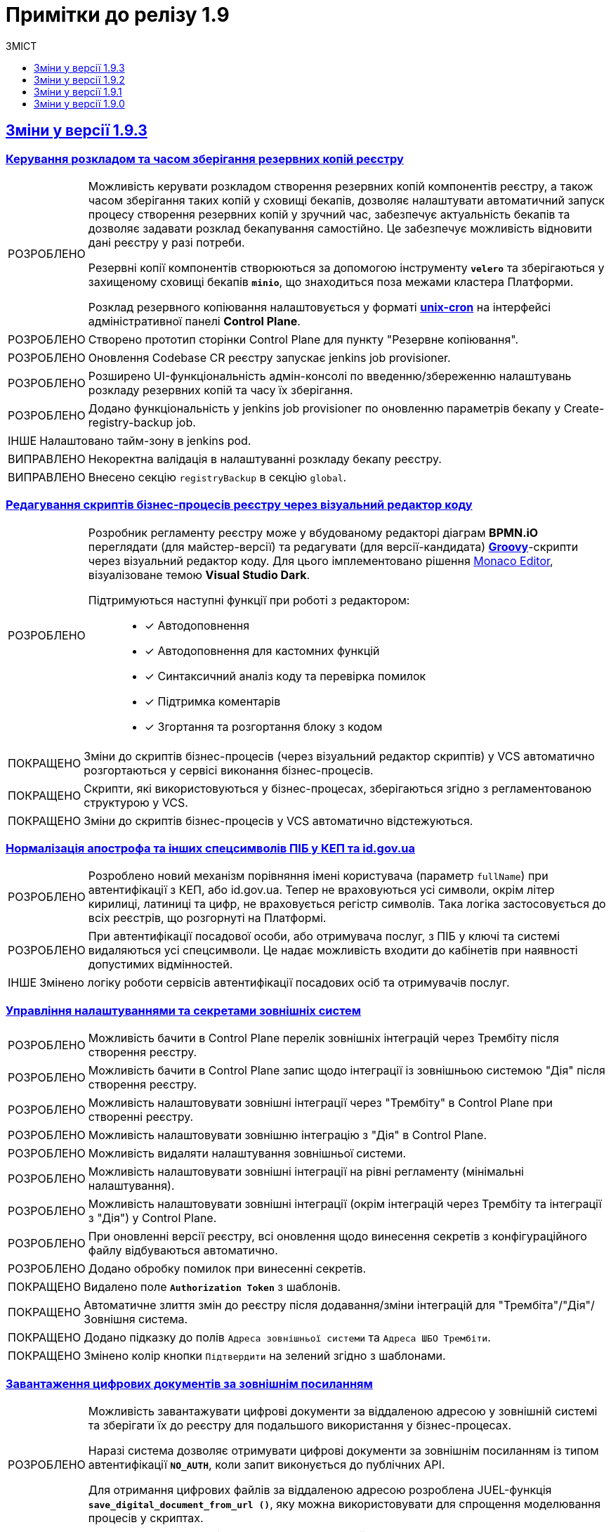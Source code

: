 :toc:
:toclevels:
:toc-title: ЗМІСТ
:sectnums:
:sectnumlevels:
:sectanchors:
:experimental:
:important-caption: ВИПРАВЛЕНО
:note-caption: ПОКРАЩЕНО
:tip-caption: РОЗРОБЛЕНО
:warning-caption: ДИЗАЙН
:caution-caption: ІНШЕ
:example-caption: Приклад
:last-update-label: 24.01.2023
:sectlinks:

= Примітки до релізу 1.9

== Зміни у версії 1.9.3

=== Керування розкладом та часом зберігання резервних копій реєстру
//https://jiraeu.epam.com/browse/MDTUDDM-23661

[TIP]
====
//https://jiraeu.epam.com/browse/MDTUDDM-22058

Можливість керувати розкладом створення резервних копій компонентів реєстру, а також часом зберігання таких копій у сховищі бекапів, дозволяє налаштувати автоматичний запуск процесу створення резервних копій у зручний час, забезпечує актуальність бекапів та дозволяє задавати розклад бекапування самостійно. Це забезпечує можливість відновити дані реєстру у разі потреби.

Резервні копії компонентів створюються за допомогою інструменту *`velero`* та зберігаються у захищеному сховищі бекапів *`minio`*, що знаходиться поза межами кластера Платформи.

Розклад резервного копіювання налаштовується у форматі https://uk.wikipedia.org/wiki/Cron[*unix-cron*] на інтерфейсі адміністративної панелі *Control Plane*.
====

[TIP]
====
//https://jiraeu.epam.com/browse/MDTUDDM-22262
Створено прототип сторінки Control Plane для пункту "Резервне копіювання".
====

[TIP]
====
//https://jiraeu.epam.com/browse/MDTUDDM-22898
Оновлення Codebase CR реєстру запускає jenkins job provisioner.
====

[TIP]
====
//https://jiraeu.epam.com/browse/MDTUDDM-22899
Розширено UI-функціональність адмін-консолі по введенню/збереженню налаштувань розкладу резервних копій та часу їх зберігання.
====

[TIP]
====
//https://jiraeu.epam.com/browse/MDTUDDM-22902
Додано функціональність у jenkins job provisioner по оновленню параметрів бекапу у Create-registry-backup job.
====

[CAUTION]
====
//https://jiraeu.epam.com/browse/MDTUDDM-22900
Налаштовано тайм-зону в jenkins pod.
====

[IMPORTANT]
//https://jiraeu.epam.com/browse/MDTUDDM-23989
Некоректна валідація в налаштуванні розкладу бекапу реєстру.

[IMPORTANT]
//https://jiraeu.epam.com/browse/MDTUDDM-24044
Внесено секцію `registryBackup` в секцію `global`.

=== Редагування скриптів бізнес-процесів реєстру через візуальний редактор коду
//https://jiraeu.epam.com/browse/MDTUDDM-13328

[TIP]
====
Розробник регламенту реєстру може у вбудованому редакторі діаграм *BPMN.iO* переглядати (для майстер-версії) та редагувати (для версії-кандидата) https://uk.wikipedia.org/wiki/Groovy[*Groovy*]-скрипти через візуальний редактор коду. Для цього імплементовано рішення https://microsoft.github.io/monaco-editor/[Monaco Editor], візуалізоване темою *Visual Studio Dark*.

Підтримуються наступні функції при роботі з редактором: ::

* [*] Автодоповнення
* [*] Автодоповнення для кастомних функцій
* [*] Синтаксичний аналіз коду та перевірка помилок
* [*] Підтримка коментарів
* [*] Згортання та розгортання блоку з кодом
====

[NOTE]
====
//https://jiraeu.epam.com/browse/MDTUDDM-3032
Зміни до скриптів бізнес-процесів (через візуальний редактор скриптів) у VCS автоматично розгортаються у сервісі виконання бізнес-процесів.
====


[NOTE]
====
//https://jiraeu.epam.com/browse/MDTUDDM-3030
Скрипти, які використовуються у бізнес-процесах, зберігаються згідно з регламентованою структурою у VCS.
====

[NOTE]
====
//https://jiraeu.epam.com/browse/MDTUDDM-3031
Зміни до скриптів бізнес-процесів у VCS автоматично відстежуються.
====

=== Нормалізація апострофа та інших спецсимволів ПІБ у КЕП та id.gov.ua
//https://jiraeu.epam.com/browse/MDTUDDM-20479

[TIP]
====
Розроблено новий механізм порівняння імені користувача (параметр `fullName`) при автентифікації з КЕП, або id.gov.ua. Тепер не враховуються усі символи, окрім літер кирилиці, латиниці та цифр, не враховується регістр символів. Така логіка застосовується до всіх реєстрів, що розгорнуті на Платформі.
====

[TIP]
====
//https://jiraeu.epam.com/browse/MDTUDDM-22074
При автентифікації посадової особи, або отримувача послуг, з ПІБ у ключі та системі видаляються усі спецсимволи. Це надає можливість входити до кабінетів при наявності допустимих відмінностей.
====

[CAUTION]
====
Змінено логіку роботи сервісів автентифікації посадових осіб та отримувачів послуг.
====

=== Управління налаштуваннями та секретами зовнішніх систем
//https://jiraeu.epam.com/browse/MDTUDDM-20495

[TIP]
//https://jiraeu.epam.com/browse/MDTUDDM-19044
Можливість бачити в Control Plane перелік зовнішніх інтеграцій через Трембіту після створення реєстру.

[TIP]
//https://jiraeu.epam.com/browse/MDTUDDM-19045
Можливість бачити в Control Plane запис щодо інтеграції із зовнішньою системою "Дія" після створення реєстру.

[TIP]
//https://jiraeu.epam.com/browse/MDTUDDM-19046
Можливість налаштовувати зовнішні інтеграції через "Трембіту" в Control Plane при створенні реєстру.

[TIP]
//https://jiraeu.epam.com/browse/MDTUDDM-19048
Можливість налаштовувати зовнішню інтеграцію з "Дія" в Control Plane.

[TIP]
//https://jiraeu.epam.com/browse/MDTUDDM-19049
Можливість видаляти налаштування зовнішньої системи.

[TIP]
//https://jiraeu.epam.com/browse/MDTUDDM-19050
Можливість налаштовувати зовнішні інтеграції на рівні регламенту (мінімальні налаштування).

[TIP]
//https://jiraeu.epam.com/browse/MDTUDDM-19053
Можливість налаштовувати зовнішні інтеграції (окрім інтеграцій через Трембіту та інтеграції з "Дія") у Control Plane.

[TIP]
//https://jiraeu.epam.com/browse/MDTUDDM-20996
При оновленні версії реєстру, всі оновлення щодо винесення секретів з конфігураційного файлу відбуваються автоматично.

[TIP]
//https://jiraeu.epam.com/browse/MDTUDDM-21106
Додано обробку помилок при винесенні секретів.


[NOTE]
//https://jiraeu.epam.com/browse/MDTUDDM-20035
Видалено поле `*Authorization Token*` з шаблонів.

[NOTE]
//https://jiraeu.epam.com/browse/MDTUDDM-23207
Автоматичне злиття змін до реєстру після додавання/зміни інтеграцій для "Трембіта"/"Дія"/Зовнішня система.

[NOTE]
//https://jiraeu.epam.com/browse/MDTUDDM-23209
Додано підказку до полів `Адреса зовнішньої системи` та `Адреса ШБО Трембіти`.

[NOTE]
//https://jiraeu.epam.com/browse/MDTUDDM-23397
Змінено колір кнопки `Підтвердити` на зелений згідно з шаблонами.

=== Завантаження цифрових документів за зовнішнім посиланням
//https://jiraeu.epam.com/browse/MDTUDDM-21544

[TIP]
====
Можливість завантажувати цифрові документи за віддаленою адресою у зовнішній системі та зберігати їх до реєстру для подальшого використання у бізнес-процесах.

Наразі система дозволяє отримувати цифрові документи за зовнішнім посиланням із типом автентифікації `*NO_AUTH*`, коли запит виконується до публічних API.

Для отримання цифрових файлів за віддаленою адресою розроблена JUEL-функція `*save_digital_document_from_url ()*`, яку можна використовувати для спрощення моделювання процесів у скриптах.
====

TIP: Створення REST-ендпоінту для завантаження файлу.

[TIP]
Створено новий репозиторій `ddm-digital-document-client`.

[TIP]
====
Створення JUEL-функції для завантаження з використанням бібліотеки клієнта dds.
====

[NOTE]
Винесено REST-клієнт `digital-document-service` в окрему бібліотеку.

[CAUTION]
Дизайн та розробка БП для демонстрації функціональності.

=== Перегляд переліку таблиць моделі даних реєстру у режимі читання для версії-кандидата
//https://jiraeu.epam.com/browse/MDTUDDM-20609

[TIP]
//https://jiraeu.epam.com/browse/MDTUDDM-19038
Перегляд списку таблиць для версії-кандидата у режимі читання.

[TIP]
//https://jiraeu.epam.com/browse/MDTUDDM-22606
Періодичне видалення застарілих схем БД по всіх версіях-кандидатах.

[TIP]
//https://jiraeu.epam.com/browse/MDTUDDM-22997
Можливість бачити стан розгортання тимчасової БД для Кандидат-версії.

[TIP]
//https://jiraeu.epam.com/browse/MDTUDDM-23068
Видалення всіх тимчасових БД для версій-кандидатів cleanup-процесом.

[TIP]
//https://jiraeu.epam.com/browse/MDTUDDM-23089
Механізм генерації "data model snapshot" видаляється для Майстер-версії.ю

[NOTE]
//https://jiraeu.epam.com/browse/MDTUDDM-22996
Видалення з переліку таблиць для Майстер-версії ознаки історичності.

=== Автентифікація через id.gov.ua в кабінеті посадової особи
//https://jiraeu.epam.com/browse/MDTUDDM-22266

[TIP]
//https://jiraeu.epam.com/browse/MDTUDDM-18659
Можливість виконувати вхід в кабінет через `id.gov.ua` у Кабінеті посадової особи.

[TIP]
//https://jiraeu.epam.com/browse/MDTUDDM-22782
Можливість налаштовувати тип автентифікації через `id.gov.ua` для Кабінету посадової особи.

[TIP]
//https://jiraeu.epam.com/browse/MDTUDDM-22803
Можливість налаштовувати тип автентифікації через IIT-віджет для Кабінету посадової особи.

[IMPORTANT]
//https://jiraeu.epam.com/browse/MDTUDDM-23524
Посилання для автентифікації з `id.gov.ua` заповнене за замовчуванням.

[IMPORTANT]
//https://jiraeu.epam.com/browse/MDTUDDM-23526
Валідаційна помилка поля "Посилання" знаходиться під підказкою для заповнення даного поля.

[IMPORTANT]
//https://jiraeu.epam.com/browse/MDTUDDM-23527
Поле з клієнтським секретом не приховується при введенні.

[IMPORTANT]
//https://jiraeu.epam.com/browse/MDTUDDM-23528
Поле "ідентифікатор клієнта" приховано у Control Plane Console.

[IMPORTANT]
//https://jiraeu.epam.com/browse/MDTUDDM-23529
Поле "Посилання" не оновлюється на значення за замовченням при зміні типу автентифікації на "Віджет".

[IMPORTANT]
//https://jiraeu.epam.com/browse/MDTUDDM-23530
Поле "Посилання" не масштабується при введенні довгого посилання.

[IMPORTANT]
//https://jiraeu.epam.com/browse/MDTUDDM-23531
Відсутня валідація для поля "Висота" віджета при налаштуванні Віджета.

[IMPORTANT]
//https://jiraeu.epam.com/browse/MDTUDDM-23555
Присутня зайва валідація поля "Посилання" при конфігурації `id.gov.ua`.

[IMPORTANT]
//https://jiraeu.epam.com/browse/MDTUDDM-23567
Не підтягуються значення збережені в конфігурації для розміру віджета та посилання.

[IMPORTANT]
//https://jiraeu.epam.com/browse/MDTUDDM-23568
При спрацюванні валідації на одній формі, вона присутня і на другій.

=== Спрощення моделювання поля Url в оновленому компоненті File
//https://jiraeu.epam.com/browse/MDTUDDM-22302

[NOTE]
====
Поле `Storage` у компоненті `File` передзаповнюється значення `Digital-document-service` та є прихованим.

Раніше при моделюванні компоненти *File* існувала можливість обрати в полі `Storage` одну з опцій: `Digital-document-service`, або `Custom Url`.

Опцію "Custom Url" прибрано.
====

=== Централізоване розповсюдження типових розширень БП як частини платформи

[TIP]
====
Було впроваджено централізовану систему розповсюдження типових розширень бізнес-процесів як частини платформи, що дозволяє їх використання у моделюванні бізнес-процесів з метою забезпечення сумісності між різними версіями.

У попередніх версіях `admin-portal` зчитував розширення `business-process-modeler-extensions` з hardcoded-конфігурації.

Механізм зчитування зміненено. Наразі зчитування відбувається із файлу `business-process-modeler-element-templates.js`.
====

=== Моделювання спливних вікон для підтвердження дії у компоненті Button
//https://jiraeu.epam.com/browse/MDTUDDM-21378

[TIP]
====
Розроблено функціональність моделювання спливних вікон для підтвердження, або скасування дій на UI-формах.

Адміністратор може налаштовувати спливні вікна у розділі моделювання UI-форм Кабінету адміністратора регламентів за допомогою компонента `*Button*` («Кнопка») та параметра `*Pop-up should display*`. Налаштування працюватимуть для форм введення даних у Кабінетах посадових осіб та отримувачів послуг.
====

[IMPORTANT]
//https://jiraeu.epam.com/browse/MDTUDDM-23389
[FE] Під час натискання кнопки, в якій налаштовано Pop-up, на бізнес-процесі видаляються попередньо заповнені дані у полях.

=== [ST1] Регресійні дефекти 1.9.3
//https://jiraeu.epam.com/browse/MDTUDDM-22263

[IMPORTANT]
[FE] Видалити функцію "Allow only available values" зі стилізованого компонента Radio та Select.

[IMPORTANT]
[FE] Назва "Кабінет отримувача послуг" на citizen-portal біля лого порталу має бути написана однією лінією.

[IMPORTANT]
[FE] Змінити валідацію полів Повна, Скорочена назва та підказки до полів у Глобальних налаштуваннях.

[IMPORTANT]
[FE] Генерація критичної помилки на citizen-portal під час БП "Онбордингу" не дає користувачу взаємодіяти з порталом та не оновлюється сторінка БП "Онбордингу".

[IMPORTANT]
[FE] Видалити з Button-компоненту функції та вкладки.

[IMPORTANT]
[FE] Видалити з розділу компонента Display: Checkbox, функцію Shortcut та Label Width, Label Margin.

[IMPORTANT]
[FE] Завелика дистанція від Label до File-компонента.

[IMPORTANT]
[FE] Видалити функцію "Hide label" з усіх стилізованих компонентів, окрім Content в admin-portal.

[IMPORTANT]
[FE] Видалити Storage type функціональність зі стилізованого Radio компоненту.

[IMPORTANT]
Дублюються кнопки 'Відмінити' та 'Назад'.

[IMPORTANT]
[FE] Некоректна робота File Component після поміщення у Field Set.

[IMPORTANT]
[DEFECT] Змінні процесу, які використовуються для попереднього заповнення даними UI-форм опрацьовуються як non-transient та як результат зберігаються в операційне сховище.

[IMPORTANT]
[DEFECT] Не видаляються документи стартових форм БП у разі, якщо не вдалося пройти валідацію даних або виникла помилка при спробі стартувати процес у Camunda (процес у такому разі не запускається).

[IMPORTANT]
Не зникає валідаційна помилка при редагуванні даних про об'єкт після спроби підпису.

[IMPORTANT]
Задовге вікно пошуку за геоданими у компоненті Map.

[IMPORTANT]
[BE] TraceId не генерується у `digital-document-service`.

[IMPORTANT]
Відсутня вкладка Validation на компоненті Мапи.

[IMPORTANT]
[FE] Прибирання опції Custom Url в компоненті File.

[IMPORTANT]
[BE] Не обробляється помилка від сторонньої системи при створенні витягу.

[IMPORTANT]
[FE] Не вірно відпрацьовує валідація Бізнес-назви, при вставці готово БП у ТАБ Код.

[IMPORTANT]
Після очищення (cleanup) реєстру, на кластері envone не видаляються дані з таблиці `ddm_rls_metadata`.

[IMPORTANT]
Дані, які передзаповнюються на карті (*Map*), не розпізнаються компонентом *Button*.

[IMPORTANT]
Відображаються максимум 30 об'єктів кожного типу на мапі з геосервера.

[IMPORTANT]
[FE] Прибрати з customClass назву mdtuddm на вкладці Код при створенні нової форми, а саме з компонентів, які мають вкладеність.

[IMPORTANT]
[FE] Admin Portal: Помилка при збереженні скороченої назви реєстру, якщо вона містить пробіли на початку.

[IMPORTANT]
Спроба переносу даних з ceph-bucket до redis проходить з помилками.

[IMPORTANT]
[PROD SUPPORT L3][INSTRUCTION] Не можливо застосувати тег для `bulkload` для наявної таблиці БД.

[IMPORTANT]
Додати можливість міграції для реєстрів, у яких відсутні налаштування взаємодії із "Трембіта".

[IMPORTANT]
[FE] У стилізованому компоненті EditGrid при вимкненому полі `Додати`, плюс відображається чорним кольором.

[IMPORTANT]
[PROD SUPPORT L3][FE] Через велику кількість об'єктів на компоненті Map у наявному процесі реєстру РПЗМ "9.10 Перегляд мапи", повільно працює рендеринг.

[IMPORTANT]
[FE] Не можливо налаштовувати зум на мапі.

=== [ST3->ST2] Регресійні дефекти 1.9.3

[IMPORTANT]
[FE] Функція "Data Path" не працює у компоненті "Select" в розділі "Data Source Type"=URL в admin-portal.

[IMPORTANT]
[FE] Prefix та Suffix відображаються у чорному кольорі у темній темі.

[IMPORTANT]
При додаванні порожніх рядків до _camunda-global-system-vars.yml_, реєстр перестає працювати.

[IMPORTANT]
Не видаляється файл після завантаження на форму зі сховища.

[IMPORTANT]
[FE] У майстер-версії форм/БП/таблиць обов'язкове поле відображається сірою зірочкою замість червоної.

[IMPORTANT]
[FE] При копіюванні БП, не відпрацьовує конструктор з pool.

[IMPORTANT]
[BE] Не видаляються репозиторії видалених запитів на внесення змін (MR) з адмін-порталу.

[IMPORTANT]
[FE] Кнопка "Зберегти зміни" для форми на майстер-версії в admin-portal.

[IMPORTANT]
[FE] Компонент table, що містить button, не відображається на задачі для підпису даних після оновлення форми.

[IMPORTANT]
[BE] "Repository master not found" помилка після виконання cleanup регламенту.

[IMPORTANT]
[FE] Опис некритичної помилки дублюється при наведенні на помилку.

[IMPORTANT]
[FE] Label editGrid-у відображається при виконанні умови НЕ показувати editgrid-компонент.

[IMPORTANT]
[BE] Періодична 500 помилка на registry-regulation-management поді.

[IMPORTANT]
[PROD SUPPORT L3] Оновити s3 storage cleanup cli з додаванням очищення даних завершених бізнес процесів у Redis.

[IMPORTANT]
[FE] Некоректний розмір валідаційної іконки на формах в усіх компонентах в admin-tools при активній функції "Required".

=== [PST][1.9.3] Регресійні дефекти

[IMPORTANT]
Позначка статусу у конфігурації реєстру в control-plane-console є зеленою при не розгорнутому реєстрі.

[IMPORTANT]
Невірна валідація JWT токену в keycloak-operator.

[IMPORTANT]
Після підтвердження оновлення платформи через Control plane консоль створюється 2 дублікати запита.

[IMPORTANT]
Виправити обробку назви гілки у скрипті додавання шаблонів.

[IMPORTANT]
[DEVOPS] Не обрізати `www.` у назві URL при створенні Service Entry для зовнішніх систем.

[IMPORTANT]
Cleanup не видаляє kafka-топіки у реєстрі.

[IMPORTANT]
Grafana-дашборд для моніторингу Redis кластера "дивиться" на проєкти CICD2.

[IMPORTANT]
[PROD SUPPORT L3] Після рестарту кластера перестають працювати поди реєстру.

[IMPORTANT]
Помилка оновлення/створення реєстру не вдалося отримати `repository-codebase-history-excerptor-temp`.

[IMPORTANT]
Не з'являються ресурси для `digital-document-service`.

[IMPORTANT]
[PROD SUPPORT L3] Cleanup для nexus.

[IMPORTANT]
[DevOps] При оновленні зі старого чарту Redis на новий, кількість под-реплік змінюється з 3 до 2, що призводить до проблем зі створенням бекапів.

[IMPORTANT]
В Адмін-консолі при спробі створення нового реєстру не проростають шаблони та гілки реєстрів.

[IMPORTANT]
[PROD SUPPORT L3] Процес Cleanup по видаленню реєстру "зависає" після 20 хв роботи, якщо багато версій (~ >20) дата-моделі було створено.

[IMPORTANT]
[PROD SUPPORT L3] З'єднання із БД відсутнє у pgAdmin через проблеми в оновленій версії pgAdmin.

[IMPORTANT]
[PROD SUPPORT L3][INSTRUCTION] Keycloak-operator не дає піднятись поді keycloak на ENVONE-кластері.

[IMPORTANT]
Прибрати подвійне `"ЇЇ"` та `"??"` у спливному вікні видалення зовнішньої інтеграції.

=== Інші впровадження та покращення

[TIP]
====
//https://jiraeu.epam.com/browse/MDTUDDM-18638
Створено компонент "обгортка" для інтерактивних іконок.

Для інтерактивних іконок створено компонент "обгортка", для якого додано стилі для напівпрозорості (opacity) 0.7, та при наведенні 1.
====

[TIP]
//https://jiraeu.epam.com/browse/MDTUDDM-21218
Можливість повертати дефолтні значення для роутів кабінетів реєстрів адміністраторами платформи та реєстру.

[TIP]
//https://jiraeu.epam.com/browse/MDTUDDM-17503
Можливість оновлювати платформні ключі та сертифікати з адмін-консолі адміністратором платформи.

[NOTE]
//https://jiraeu.epam.com/browse/MDTUDDM-21029
[AUTO] Стабілізовано `updateFormChangedMadeInCandidateVersion`.

[NOTE]
//https://jiraeu.epam.com/browse/MDTUDDM-21030
[AUTO] Стабілізовано `UploadUsersTest`

[NOTE]
//https://jiraeu.epam.com/browse/MDTUDDM-22151
[POC] Додано взаємодію з `registry-regulations-management` service з використанням Optimistic locking на рівні RestAPI.

[NOTE]
//https://jiraeu.epam.com/browse/MDTUDDM-22381
[AUTO] Стабілізовано `checkValidationOfExistingBP()`.

[NOTE]
//https://jiraeu.epam.com/browse/MDTUDDM-22882
[BE] Змінено рівень логування виключень у scheduled jobs.

[NOTE]
//https://jiraeu.epam.com/browse/MDTUDDM-22918
[BE] Створено механізм failsafe клону майстер версії на старті `registry-regulation-management`.

[NOTE]
//https://jiraeu.epam.com/browse/MDTUDDM-23137
"Затьмарення" заголовка cookie у http-запиті при логіні до сервісу `ddm-language-server`.

[NOTE]
//https://jiraeu.epam.com/browse/MDTUDDM-23138
[BE] Скорочено роут на registry-regulation-management.

[NOTE]
//https://jiraeu.epam.com/browse/MDTUDDM-23229
[AUTO][LAYOUT] MasterBusinessProcessesTest, MasterFormsTest, MasterReportsTest.

[NOTE]
//https://jiraeu.epam.com/browse/MDTUDDM-18562
Конфігурація Kong для розділення внутрішньої та зовнішньої адреси Keycloak.

[NOTE]
//https://jiraeu.epam.com/browse/MDTUDDM-22646
Автоматизовано налаштування підтримки https в minio на цільових оточеннях.

[CAUTION]
//https://jiraeu.epam.com/browse/MDTUDDM-22794
Покращено ефективність роботи адмін-консолі.

[CAUTION]
//https://jiraeu.epam.com/browse/MDTUDDM-22479
Міграція TOT з оточення live на reestr1.

[CAUTION]
//https://jiraeu.epam.com/browse/MDTUDDM-23106
[DevOps] Прибрано csrf-захист з усіх компонентів на кластері CICD2.

[CAUTION]
//https://jiraeu.epam.com/browse/MDTUDDM-23494
[FE] Прибрано `formManagementProvider`, що не використовується з інтерфейсу Control plane.

[CAUTION]
//https://jiraeu.epam.com/browse/MDTUDDM-23495
[DevOps] Прибрано `formManagementProvider` з із конфігурації deploy-templates, компонент якого вже відсутній у namespace реєстру.

[IMPORTANT]
//https://jiraeu.epam.com/browse/MDTUDDM-22455
[FE] Відсутня іконка позначки статусу у конфігурації реєстру в control-plane-console для розгорнутого реєстру.

== Зміни у версії 1.9.2

=== Використання JOIN з можливістю вказання додаткової умови OR
//https://jiraeu.epam.com/browse/MDTUDDM-20617

[TIP]
Розширено можливості використання операції `*JOIN*` для поєднання таблиць-представлень (Search Conditions) у БД додатковою умовою `*OR*`, окрім вже наявної `AND`. Тепер адміністратор регламенту зможе використовувати нову функціональність при роботі з моделлю даних реєстру.

=== Завантаження файлів формату p7s та asic на формі задачі
//https://jiraeu.epam.com/browse/MDTUDDM-21820

[TIP]
Можливість в рамках виконання бізнес-процесу завантажувати та дозавантажувати файл у форматах `p7s` та `asics` для збереження його до бази даних реєстру. Функціональність доступна для Кабінетів посадової особи та отримувача послуг.

=== Керування розкладом створення резервних копій центральних компонент та часом їх зберігання
//https://jiraeu.epam.com/browse/MDTUDDM-21045

[TIP]
====
Імплементовано можливість керувати розкладом створення резервних копій наступних центральних компонентів, а також часом зберігання таких резервних копій у сховищі бекапів:

* Бекапування центрального *Nexus* (сховище артефактів);
* Бекапування центрального *Control Plane* (панель керування Платформою та реєстрами);
* Бекапування центрального *user-management* (Керування користувачами);
* Бекапування центрального *monitoring* (моніторинг).

Значення зберігаються до конфігурації *_values.yaml_* у репозиторії  *_cluster-mgmt_*.

Відповідні параметри застосовуються завдяки Jenkins-пайплайну `Cluster-mgmt`.
====

=== Оновлення Kong до версії 3.0
//https://jiraeu.epam.com/browse/MDTUDDM-21381

[NOTE]
//https://jiraeu.epam.com/browse/MDTUDDM-21384
Оновлено Kong API-шлюз до нової версії 3.0.

[IMPORTANT]
//https://jiraeu.epam.com/browse/MDTUDDM-13029
Не працюють посилання до вебпорталів.

=== Управління бізнес-процесами реєстру 1.9.2
//https://jiraeu.epam.com/browse/MDTUDDM-21815

[TIP]
====
//https://jiraeu.epam.com/browse/MDTUDDM-20368
Імплементовано валідацію бізнес-процесів за XSD-схемою.

Створено XSD-схему для валідації бізнес-процесів.
XSD імпортує схему Camunda та додатково валідує бізнес-назву процесу на наявність.

Створено кастомний валідатор бізнес-процесу через `spring-boot-starter-validation`.
====

[IMPORTANT]
//https://jiraeu.epam.com/browse/MDTUDDM-21522
Не відображається попередження на вкладці [.underline]#Загальна#: `"XML представлення містить помилки"`.

[IMPORTANT]
//https://jiraeu.epam.com/browse/MDTUDDM-21484
Шрифт відображення xml-представлення не відповідає очікуваному на вкладці [.underline]#Код# під час створення бізнес-процесу.

[IMPORTANT]
//https://jiraeu.epam.com/browse/MDTUDDM-21523
XML-представлення бізнес-процесу відображається без форматування.

=== Інші впровадження 1.9.2

==== [ST1] Покращення 1.9.2
//https://jiraeu.epam.com/browse/MDTUDDM-21425

[IMPORTANT]
//https://jiraeu.epam.com/browse/MDTUDDM-17487
Некоректно працює Search Condition endpoint.

[IMPORTANT]
//https://jiraeu.epam.com/browse/MDTUDDM-18573
Не відображаються обрані координати на мапі, які були передані з іншої форми.

[NOTE]
//https://jiraeu.epam.com/browse/MDTUDDM-18556
Підвищено технічну якість компонента `Map`.

[NOTE]
//https://jiraeu.epam.com/browse/MDTUDDM-21080
Перероблено логування `form-submission-service` з використання DI.

[NOTE]
//https://jiraeu.epam.com/browse/MDTUDDM-21672
Виправлено selector для сервісів `citus-master` i `citus-master-rep` у Crunchy PGO.

[NOTE]
//https://jiraeu.epam.com/browse/MDTUDDM-21698
Винести загальні типи (`types`) у пакет `common`.

[IMPORTANT]
//https://jiraeu.epam.com/browse/MDTUDDM-21778
Не налаштоване за замовченням використання балансеру при горизонтальному масштабуванні баз даних.

[CAUTION]
//https://jiraeu.epam.com/browse/MDTUDDM-22079
Перевірено всі Java-репозиторії, де не використовуються latest-версії плагінів.

[IMPORTANT]
//https://jiraeu.epam.com/browse/MDTUDDM-22152
Перенесено компонент `Map` з експериментальних до оновлених компонентів.

[CAUTION]
//https://jiraeu.epam.com/browse/MDTUDDM-22520
Відновлено перевірку на `typescript`-помилки.

==== [ST2][Sprint7] Допрацювання 1.9.2
//https://jiraeu.epam.com/browse/MDTUDDM-21426

[CAUTION]
//https://jiraeu.epam.com/browse/MDTUDDM-8482
Рефакторинг роботи із системним підписом у делегаті генерації витягів.

[NOTE]
//https://jiraeu.epam.com/browse/MDTUDDM-13243
Розширено безпеку сервісу завантаження користувачів. Сервіс може використовувати лише користувач із правами `KeyCloak/Client Roles/realm-management -> manage-users`.

[IMPORTANT]
//https://jiraeu.epam.com/browse/MDTUDDM-15480
Позначки розташування майна з'являються лише при великому зменшенні масштабу карти.

[CAUTION]
//https://jiraeu.epam.com/browse/MDTUDDM-16577
Для `serv-gen-utility` додано суфікс до згенерованих моделей.

[NOTE]
//https://jiraeu.epam.com/browse/MDTUDDM-17491
Розділено моделі для `create` та `update` для можливості виключення `primaryKey` з `dto`.

[NOTE]
//https://jiraeu.epam.com/browse/MDTUDDM-20960
Проведено рефакторинг `ddm-notification-service` після імплементації усіх каналів зв'язку.

[TIP]
//https://jiraeu.epam.com/browse/MDTUDDM-21738
Створено Redis healthcheck для BE-компонентів.

[CAUTION]
//https://jiraeu.epam.com/browse/MDTUDDM-22009
Відкореговано помилки в Sonar для `service-generation-utility`.

[NOTE]
//https://jiraeu.epam.com/browse/MDTUDDM-22069
Перехід до використання токена системного користувача при видаленні файлів у bpms-сервісі.

[CAUTION]
//https://jiraeu.epam.com/browse/MDTUDDM-22363
Додано можливість підпису файлів витягу mock-підписом.

==== [ST3][Sprint7] Покращення 1.9.2
//https://jiraeu.epam.com/browse/MDTUDDM-21429

[TIP]
//https://jiraeu.epam.com/browse/MDTUDDM-16140
Додано валідацію полів `Назва версії` та `Опис зміни` при створенні нового запита на внесення змін до регламенту.

[NOTE]
//https://jiraeu.epam.com/browse/MDTUDDM-19762
Cleanup-пайплайн тепер видаляє файли з persistence volume поди `registry-regulation-management`.

[IMPORTANT]
//https://jiraeu.epam.com/browse/MDTUDDM-21921
Не обробляється помилка для рейт-лімітів в `admin-portal`.

==== [PST] Покращення 1.9.2
//https://jiraeu.epam.com/browse/MDTUDDM-21430

[NOTE]
//https://jiraeu.epam.com/browse/MDTUDDM-13757
Винесення реєстрового адміністративного `admin-portal`-ендпоінту під Kong Gateway.

[NOTE]
//https://jiraeu.epam.com/browse/MDTUDDM-19279
Дозволити завантажувати кастомний файл `terraform.tfvars` при розгортанні/оновленні Платформи через автоматизацію CICD2-кластера та ручному варіанті оновлення/встановлення.

[NOTE]
//https://jiraeu.epam.com/browse/MDTUDDM-21927
Налаштовано підтримку `https` у сервісі minio на цільових оточеннях.

[CAUTION]
//https://jiraeu.epam.com/browse/MDTUDDM-22807
Прибрати CORS для dev-оточень `admin-portal`.

==== E-Shelter 1.9.2: Пошук та усунення несправностей при підтримці продукту
//https://jiraeu.epam.com/browse/MDTUDDM-21836

[CAUTION]
//https://jiraeu.epam.com/browse/MDTUDDM-18849
[SUPPORT] Скориговано конфігурацію рівня деталізації для історичних подій бізнес-процесів на оточенні "e-shelter".

[CAUTION]
//https://jiraeu.epam.com/browse/MDTUDDM-18850
[SUPPORT] Скориговано конфігурацію процесу видалення історичних подій бізнес-процесів на оточенні "e-shelter" та застосовано для наявних процесів.

[CAUTION]
//https://jiraeu.epam.com/browse/MDTUDDM-18853
[SUPPORT] Підготовлено скрипти для термінового завершення застарілих бізнес-процесів, для яких не має ризику неконсистентності даних реєстру.

[CAUTION]
//https://jiraeu.epam.com/browse/MDTUDDM-18859
[SUPPORT] Проведено видалення історичних подій бізнес-процесів та "вакуумізацію" Citus на оточенні "e-shelter".

[CAUTION]
//https://jiraeu.epam.com/browse/MDTUDDM-19144
[SUPPORT] Тимчасова зміна часу життя токена доступу в Keycloak для проходження camunda-auth-cli застосування правил авторизації бізнес-процесу (MASTER-Build-registry-regulations) на оточенні "e-shelter".

[CAUTION]
//https://jiraeu.epam.com/browse/MDTUDDM-21214
У секції "РЕСУРСИ РЕЄСТРУ" необхідно підвантажено значення Istio sidecar та  Container замовчуванням для обраного компонента.

//https://jiraeu.epam.com/browse/MDTUDDM-21462
// 4 задачі нижче стосуються цього тікета

[TIP]
//https://jiraeu.epam.com/browse/MDTUDDM-18866
Підготовано скрипти/утиліту для видалення документів із Ceph-бакетів для завершених бізнес-процесів на оточенні "e-shelter".

[TIP]
//https://jiraeu.epam.com/browse/MDTUDDM-19766
Розширено інтерфейс утиліти `CephGUI` можливістю отримання кількості документів у бакеті та його розміру.

[IMPORTANT]
//https://jiraeu.epam.com/browse/MDTUDDM-20975
Таблиця `ACT_HI_ACTINST` у Camunda БД не вичищається при увімкненій `history-cleanup` конфігурації.

[NOTE]
//https://jiraeu.epam.com/browse/MDTUDDM-19198
Оптимізовано видалення та створення авторизаційних прав у `camunda-auth-cli`, використовуючи ендпоінти `batch create/delete`.


==== [PST][1.9.2] Регресійні дефекти
//https://jiraeu.epam.com/browse/MDTUDDM-21404

[IMPORTANT]
//https://jiraeu.epam.com/browse/MDTUDDM-23001
Не оновлюється `Group-Sync-Operator` автоматично до версії 0.0.23.

[IMPORTANT]
//https://jiraeu.epam.com/browse/MDTUDDM-22322
Під час відновлення реєстру (пайплайн `Restore-registry`) томи Kafka досягають свого ліміту.

[IMPORTANT]
//https://jiraeu.epam.com/browse/MDTUDDM-21924
При зміні `envVars` під час редагування ресурсів зберігаються обидва значення: старе (за замовчуванням) та нове.

[IMPORTANT]
//https://jiraeu.epam.com/browse/MDTUDDM-21913
Після відновлення *Control Plane* з резервної копії, адміністратори Платформи втрачають свої права.

[IMPORTANT]
//https://jiraeu.epam.com/browse/MDTUDDM-16591
Не проходить cleanup-пайплайн реєстрів.

[IMPORTANT]
//https://jiraeu.epam.com/browse/MDTUDDM-22198
При розгортанні оточення виникає помилка `BackoffLimitExceeded`.

[IMPORTANT]
//https://jiraeu.epam.com/browse/MDTUDDM-22197
При розгортанні оточення виникає помилка при виконанні pre-upgrade scripts зі `strimzi-kafka-operator`.

[IMPORTANT]
//https://jiraeu.epam.com/browse/MDTUDDM-18900
Після проходження Cleanup-пайплайну не з'являється папка Registry Regulation.

[IMPORTANT]
//https://jiraeu.epam.com/browse/MDTUDDM-12757
Не відпрацьовує cleanup-пайплайн, якщо `codebases.v2.edp.epam.com` "registry-regulations" було вже видалено.

[IMPORTANT]
//https://jiraeu.epam.com/browse/MDTUDDM-18971
Неможливо провести cleanup, якщо екземпляр `redash-admin` вимкнено.

[IMPORTANT]
//https://jiraeu.epam.com/browse/MDTUDDM-21912
При наявності свого (кастомного) URL для кабінету, Istio перевіряє `token issuer` за внутрішнім URL.

[IMPORTANT]
//https://jiraeu.epam.com/browse/MDTUDDM-12584
`CRD KeycloakRealmUser` не оновлюється.

[IMPORTANT]
//https://jiraeu.epam.com/browse/MDTUDDM-13217
Після видалення реєстру через Control Plane, залишаються мапери в `KeycloakRealmIdentityProvider`.

[IMPORTANT]
//https://jiraeu.epam.com/browse/MDTUDDM-13223
Clean-up-пайплайн не видаляє компонент `registry-rest-api-deployment`.

[IMPORTANT]
//https://jiraeu.epam.com/browse/MDTUDDM-16877
Перенести генерацію TLS-сертифікатів Vault/Minio з `user-data` до модуля `terraform`.

[IMPORTANT]
//https://jiraeu.epam.com/browse/MDTUDDM-19761
При оновленні реєстру пайплайн намагається видалити адміністраторів, які додані до іншого реєстру.

[IMPORTANT]
//https://jiraeu.epam.com/browse/MDTUDDM-19987
Не додаються ролі адміністратора Платформи.

[IMPORTANT]
//https://jiraeu.epam.com/browse/MDTUDDM-20948
Сесія в Redash не завершується після 3 діб.

[IMPORTANT]
//https://jiraeu.epam.com/browse/MDTUDDM-21032
Некоректне формування MR при оновленні 1.8.2->1.8.3->1.8.4 (Envone).

[IMPORTANT]
//https://jiraeu.epam.com/browse/MDTUDDM-21406
pgAdmin реєстру містить декілька однакових серверів.

[IMPORTANT]
//https://jiraeu.epam.com/browse/MDTUDDM-21433
Зникає маршрут до Swagger-сервісу.

[IMPORTANT]
//https://jiraeu.epam.com/browse/MDTUDDM-21911
Перелік CIDR не переноситься на наступну сторінку.

[IMPORTANT]
//https://jiraeu.epam.com/browse/MDTUDDM-22190
Не остання версія регламенту використовується під час розгортання реєстру на Envone.

[IMPORTANT]
//https://jiraeu.epam.com/browse/MDTUDDM-22360
Kong продовжує шифрувати cookie сесії, попри використання Redis.

[IMPORTANT]
//https://jiraeu.epam.com/browse/MDTUDDM-22854
Неможливо вносити зміни в оновленому до версії 1.9.1 реєстрі через зайвий файл у корні репозиторію реєстру.

==== [ST1][Sprint 5] Регресійні дефекти
//https://jiraeu.epam.com/browse/MDTUDDM-21413

[IMPORTANT]
//https://jiraeu.epam.com/browse/MDTUDDM-18930
Script в оновленому компоненті *EditGrid* працює неправильно.

[IMPORTANT]
//https://jiraeu.epam.com/browse/MDTUDDM-20602
Не виконується перевірка при заповненні обов'язкових полів на формі.

[IMPORTANT]
//https://jiraeu.epam.com/browse/MDTUDDM-20894
Проблема при створенні search condition з одним вихідним параметром.

[IMPORTANT]
//https://jiraeu.epam.com/browse/MDTUDDM-21519
Представлення `pg_stat_statements_info` та `pg_stat_statements` не повинні бути присутні у БД audit.

[IMPORTANT]
//https://jiraeu.epam.com/browse/MDTUDDM-21559
Додано можливість при завантаженні користувачів через admin-portal додавати `Username`, `Last Name` та `First Name`.

[IMPORTANT]
//https://jiraeu.epam.com/browse/MDTUDDM-21910
У системного користувача відсутні атрибути `drfo` та `fullName`, що унеможливлює виконання операцій з фабрикою даних.

[IMPORTANT]
//https://jiraeu.epam.com/browse/MDTUDDM-21922
При першому переході за посиланням у АП на сторінці Управління користувачами логи в Kibana відкривається без фільтрів.

[IMPORTANT]
//https://jiraeu.epam.com/browse/MDTUDDM-21968
Додано в оновленому *EditGrid* `rowIndex`.

[IMPORTANT]
//https://jiraeu.epam.com/browse/MDTUDDM-22015
Проблеми з використанням formVariables в оновленому EditGrid

[IMPORTANT]
//https://jiraeu.epam.com/browse/MDTUDDM-22076
Latest-версія spring-boot-maven-plugin не працює на java11.

[IMPORTANT]
//https://jiraeu.epam.com/browse/MDTUDDM-22179
Cleanup пайплайн не видаляє аналітичні екземпляри Crunchy, якщо підписка не видалилась.

[IMPORTANT]
//https://jiraeu.epam.com/browse/MDTUDDM-22213
Додати екранування паролів у команди запуску Liquibase для `run-db-scripts-job`.

[IMPORTANT]
//https://jiraeu.epam.com/browse/MDTUDDM-22274
Помилка при використанні компонента *File* всередині компонента *Table*.

[IMPORTANT]
//https://jiraeu.epam.com/browse/MDTUDDM-22286
Деякі запити (queries) не публікуються в `redash-viewer`.

[IMPORTANT]
//https://jiraeu.epam.com/browse/MDTUDDM-22325
Відсутня валідація поля `Максимальний сукупний об'єм завантажуваних файлів`.

[IMPORTANT]
//https://jiraeu.epam.com/browse/MDTUDDM-22659
Не валідувати поле `Minimum total size` для компонента *File*, якщо воно не заповнене.

[IMPORTANT]
//https://jiraeu.epam.com/browse/MDTUDDM-22723
Помилка при використанні компонента *File* при розміщенні в *Edit Grid*.

[IMPORTANT]
//https://jiraeu.epam.com/browse/MDTUDDM-22834
Редагування скриптів не працює в `admin-portal` на деяких нових версіях Chrome.

[IMPORTANT]
//https://jiraeu.epam.com/browse/MDTUDDM-22998
Помилка відправки Kafka-повідомлень при масштабуванні BPMS.

==== [ST2][Sprint 6] Регресійні дефекти
//https://jiraeu.epam.com/browse/MDTUDDM-21415

[IMPORTANT]
//https://jiraeu.epam.com/browse/MDTUDDM-15474
Неможливість редагування компонента *FieldSet* при наявності в ньому *Table* та інших компонентів.

[IMPORTANT]
//https://jiraeu.epam.com/browse/MDTUDDM-15799
Не працює збірка `registry-kafka-api`.

[IMPORTANT]
//https://jiraeu.epam.com/browse/MDTUDDM-19032
При старті `registry-kafka-api` зменшується та не вистачає CPU.

[IMPORTANT]
//https://jiraeu.epam.com/browse/MDTUDDM-18935
Не проходить автентифікація за допомогою електронного підпису id.gov.ua.

[IMPORTANT]
//https://jiraeu.epam.com/browse/MDTUDDM-20171
Не відображається повна історія наданих послуг на порталі.

[IMPORTANT]
//https://jiraeu.epam.com/browse/MDTUDDM-20949
NPE у сервісі `Digital-document-service` при спробі пошуку (search) файлу з відсутнім `filename` у `user metadata`.

[IMPORTANT]
//https://jiraeu.epam.com/browse/MDTUDDM-21740
*Citizen sign task* надає можливість підписати дані форми для параметра `ENTREPRENEUR` при значенні `disable`.

[IMPORTANT]
//https://jiraeu.epam.com/browse/MDTUDDM-22191
Делегат `UserSettingsConnectorUpdateDelegate` не працює у версії 1.9.

==== [ST3][Sprint 7] Регресійні дефекти
//https://jiraeu.epam.com/browse/MDTUDDM-21422

[IMPORTANT]
//https://jiraeu.epam.com/browse/MDTUDDM-20990
Завелика відстань між полем вводу даних та UI-елементом рядка цього поля в `admin-portal` на створенні версії кандидата.

[IMPORTANT]
//https://jiraeu.epam.com/browse/MDTUDDM-21339
Якщо у версії-кандидаті багато змін, не відбувається прокрутка змін.

[IMPORTANT]
//https://jiraeu.epam.com/browse/MDTUDDM-19795
Після запуску cleanup-пайплайну, в `admin-portal` видаляються версії-кандидати.

[IMPORTANT]
//https://jiraeu.epam.com/browse/MDTUDDM-21466
Планувальник для списку таблиць відпрацьовує лише один раз при старті сервера.

[IMPORTANT]
//https://jiraeu.epam.com/browse/MDTUDDM-22172
Не створюється бізнес-процес, якщо задавати бізнес-назву та службову назву у конструкторі.

[IMPORTANT]
//https://jiraeu.epam.com/browse/MDTUDDM-22003
Не створюється форма із дозволеним символом в `admin-portal`.

[IMPORTANT]
//https://jiraeu.epam.com/browse/MDTUDDM-22006
Додати помилку до всіх TAB, якщо не валідний JSON на формах.

[IMPORTANT]
//https://jiraeu.epam.com/browse/MDTUDDM-22272
Видалити з колонки "Правило" назву таблиці.

[IMPORTANT]
//https://jiraeu.epam.com/browse/MDTUDDM-22273
Неправильно відображається історичність таблиць.

==== [ST1][SECURITY] Дефекти безпеки
//https://jiraeu.epam.com/browse/MDTUDDM-21817

[IMPORTANT]
//https://jiraeu.epam.com/browse/MDTUDDM-14718
[Security] [Group] Vulnerabilities in `org.springframework.boot:spring-boot-starter-web`.

[IMPORTANT]
//https://jiraeu.epam.com/browse/MDTUDDM-19389
[FB][Security] [Group] Vulnerabilities in `org.springframework:spring-core`.

[#changes-1-9-1]
== Зміни у версії 1.9.1
//https://jiraeu.epam.com/browse/MDTUDDM-21187

=== Захист адміністративних ендпоінтів за допомогою Kong
//https://jiraeu.epam.com/browse/MDTUDDM-12954

[TIP]
//https://jiraeu.epam.com/browse/MDTUDDM-13732
Можливість мати доступ до реєстрових Jenkins та Gerrit через Kong API Gateway для адміністраторів Платформи.

'''

=== Оновлення Velero до 1.9.0 та безпечний запуск пайплайну Jenkins
//https://jiraeu.epam.com/browse/MDTUDDM-20265

[NOTE]
====
//https://jiraeu.epam.com/browse/MDTUDDM-12918
Автоматично не видаляється бекап, якщо статус бекапу - expired.

При завершенні TTL бекапу, бекап не видалявся. Ця поведінка повторювалась лише на промислових оточеннях, де под velero у статусі Running увесь час. Після примусового видалення поди velero, velero видаляє бекап.

Розв'язання проблеми -- оновлення версії Velero.
====

[NOTE]
====
//https://jiraeu.epam.com/browse/MDTUDDM-19110
Видалено резервне копіювання OBC, та оновлено скрипт зі створення із резервної копії.

Додати реплікацію OBC в AWS/S3 compatible storage.
====

[NOTE]
====
//https://jiraeu.epam.com/browse/MDTUDDM-21293
Виправлено процес відновлення реєстру з відновлення OBC з s3 compatible storage.
====

[NOTE]
====
//https://jiraeu.epam.com/browse/MDTUDDM-20266
Покращення бекапів: безпечний запуск пайплайну з відновлення.
====

'''

=== Автоматизація менеджменту Keycloak client, SAML
//https://jiraeu.epam.com/browse/MDTUDDM-20942

[NOTE]
====
//https://jiraeu.epam.com/browse/MDTUDDM-18969
Змінили налаштування SAML-клієнта в Keycloak для Redash.

Для коректної роботи SSO-автентифікації у Redash -- щоб могли логуватися користувачі, які не мають встановленого Email у Keycloak, -- змінено налаштування SAML-клієнта у Keycloak для Redash з метою примусового використання поля `username` як ідентифікатора користувача (`NameID`).

Встановлено відповідні значення для конфігурації клієнтів `redash-viewer (officer realm)`, `redash-admin (admin realm)` у Keycloak:

* `Force Name ID Format` -> `ON`
* `Name ID Format` -> `username`

====

[NOTE]
====
//https://jiraeu.epam.com/browse/MDTUDDM-20908
Налаштовано оновлення Keycloak client при оновленні KeycloakClient CR.

Тепер при оновленні поля `.spec.webIUrl` в `KeycloakClient CR` вже на створеному Keycloak-клієнті зі `status = ok`, для клієнта оновлюється значення `Root URL`, `Valid Redirect URIs` , `Admin URL`, `Web Origins` на Keycloak-сервері.
====

[IMPORTANT]
//https://jiraeu.epam.com/browse/MDTUDDM-20946
Keycloak-оператор не змінює стан на сервері після зміни поля `KeycloakClient.spec.webURL`.

'''

=== Розробка скриптів upgrade-фреймворку
//https://jiraeu.epam.com/browse/MDTUDDM-11860

[TIP]
//https://jiraeu.epam.com/browse/MDTUDDM-11862
Розроблені скрипти для оновлення jenkins job provisioner.

[TIP]
//https://jiraeu.epam.com/browse/MDTUDDM-11861
Розроблені скрипти для оновлення kafka-оператора.

'''

=== Оптимізація продуктивності для E-Shelter 1.9.1
//https://jiraeu.epam.com/browse/MDTUDDM-21748

[TIP]
====
//https://jiraeu.epam.com/browse/MDTUDDM-18957
Реалізовано можливість виділення ресурсів сервісам реєстру через конфігурацію у control-plane-console.

.Список компонентів:
=====
----
kong
bpms
digitalSignatureOps
userTaskManagement
userProcessManagement
digitalDocumentService
restApi
kafkaApi
soapApi
----
=====
====

[TIP]
====
//https://jiraeu.epam.com/browse/MDTUDDM-18836
Реалізовано можливість налаштування виділення ресурсів сервісам реєстру на рівні конфігурації через підтримку параметризації.

Додано можливість гранулярного налаштування ресурсів, які виділяються наступним сервісам реєстру:

.Список компонентів:
=====
----
* kong
* bpms
* digital-signature-ops
* user-task-management
* user-process-management
* form-management-provider (LEGACY)
* digital-document-service
* registry-rest-api
* registry-kafka-api
----
=====
====

[NOTE]
====
//https://jiraeu.epam.com/browse/MDTUDDM-18837
Змінено налаштування виділення ресурсів сервісам реєстру на оточенні "e-shelter".

На рівні OpenShift Deployment змінено налаштування ресурсів, які виділяються сервісам реєстру.
====

[TIP]
====
//https://jiraeu.epam.com/browse/MDTUDDM-18904
Реалізовано можливість налаштування crunchy на рівні конфігурації через підтримку параметризації.

Додано можливість гранулярного налаштування ресурсів, які виділяються crunchy, а саме кількість підключень до бази даних.

Заповнено "recommended" шаблон конфігурації реєстру згідно з новою структурою для citus значеннями з поточної конфігурації ресурсів для розгортання.
====

'''

=== Розробка SOAP-інтеграційних розширень бізнес-процесів
//https://jiraeu.epam.com/browse/MDTUDDM-11387

[TIP]
====
//https://jiraeu.epam.com/browse/MDTUDDM-7419
Зробили конфігурацію доступу до ШБО "Трембіта" частиною регламенту.
====

'''

=== Можливість попередньої валідації даних з csv-файлу до збереження даних в базу
//https://jiraeu.epam.com/browse/MDTUDDM-21228

[TIP]
//https://jiraeu.epam.com/browse/MDTUDDM-20101
Можливість виконувати попередню перевірку даних з csv-файлу посадовою особою до збереження даних в базу.

'''

=== Обов'язковість поля Url в оновленому компоненті File
//https://jiraeu.epam.com/browse/MDTUDDM-21403

[TIP]
====
//https://jiraeu.epam.com/browse/MDTUDDM-20816

В оновленому компоненті *File*, на вкладці *File* над полем `Url`, з'явилося поле -- *Storage*. Поле є обов'язковим до заповнення і реалізовано у вигляді випадного списку із двох значень:

* `Digital-document-service`;
* `Custom Url`.
====

'''

=== Перегляд переліку таблиць моделі даних реєстру та їх структур для Майстер-версії
//https://jiraeu.epam.com/browse/MDTUDDM-21540

[TIP]
//https://jiraeu.epam.com/browse/MDTUDDM-17574
Перегляд структури таблиць в Мастер версії. Перегляд списку таблиць.

[TIP]
//https://jiraeu.epam.com/browse/MDTUDDM-19039
Перегляд індексів до таблиць. Це дозволяє бачити, як пов'язані таблиці.

[IMPORTANT]
//https://jiraeu.epam.com/browse/MDTUDDM-21671
GET-запит на отримання інформації про таблицю не повертає індекси.

[IMPORTANT]
//https://jiraeu.epam.com/browse/MDTUDDM-21792
Сортування за стовпчиком Правило на вкладці "Індекси" відпрацьовує лише один раз.

[IMPORTANT]
//https://jiraeu.epam.com/browse/MDTUDDM-21803
Сортування за стовпчиком "Значення за замовчуванням" на вкладці "Колонки" працює у зворотному напрямку.

'''

=== Управління бізнес-процесами реєстру
//https://jiraeu.epam.com/browse/MDTUDDM-21541

[TIP]
//https://jiraeu.epam.com/browse/MDTUDDM-20179
Валідація обов'язкових полів при збереженні змін на всіх вкладках бізнес-процесу та Форм адміністратором регламенту. Це дозволить уникнути збереження невалідних даних.

[TIP]
//https://jiraeu.epam.com/browse/MDTUDDM-19040
Створення бізнес-процесів із використанням функціональності вкладки "Код".

[NOTE]
//https://jiraeu.epam.com/browse/MDTUDDM-21208
Обробка статусу `сopied` у gerrit.

[IMPORTANT]
//https://jiraeu.epam.com/browse/MDTUDDM-21486
Неможливість повного видалення xml-представлення на вкладці "Код" під час створення бізнес-процесу.

[IMPORTANT]
//https://jiraeu.epam.com/browse/MDTUDDM-21764
Повідомлення з попередженням про помилку не показується на вкладці "Конструктор", коли xml-представлення порожнє.

'''

=== Регресійні дефекти 1.9.1
//https://jiraeu.epam.com/browse/MDTUDDM-20718

[IMPORTANT]
//https://jiraeu.epam.com/browse/MDTUDDM-20180
Після рестарту кластера не підіймається NEXUS.

[IMPORTANT]
//https://jiraeu.epam.com/browse/MDTUDDM-11545
Інсталер перестає розгортання при встановленні на API Openshift сертифікату.

[IMPORTANT]
//https://jiraeu.epam.com/browse/MDTUDDM-10710
Поди CephObjectStore плануються (schedule) на машинсеті за замовчуванням у кластері.


[IMPORTANT]
//https://jiraeu.epam.com/browse/MDTUDDM-19956
Видалено жорстко закодованих секретних ключів у значеннях Redash (secretKey, cookieSecret і секретний пароль postgresqlPassword).

[IMPORTANT]
//https://jiraeu.epam.com/browse/MDTUDDM-12717
Configmaps bp-webservice-gateway-trembita-business-processes та registry-environment-js перезаписуються при кожному розгортанні оточення.

[IMPORTANT]
//https://jiraeu.epam.com/browse/MDTUDDM-13119
Позначка статусу у конфігурації реєстру в control-plane-console є зеленою при не розгорнутому реєстрі.

[IMPORTANT]
//https://jiraeu.epam.com/browse/MDTUDDM-14561
[UAT] Не виконується запит на оновлення.

[IMPORTANT]
//https://jiraeu.epam.com/browse/MDTUDDM-18826
Redash не має з'єднання із БД через джерела даних (data sources).

[IMPORTANT]
//https://jiraeu.epam.com/browse/MDTUDDM-19036
При оновленні реєстру та cluster-mgmt job, видаляються налаштування для ШБО "Трембіта", адміністраторів та IP-адрес у _values.yaml_.

[IMPORTANT]
//https://jiraeu.epam.com/browse/MDTUDDM-19037
Запити на оновлення на сторінці "Керування Платформою" сортувати за датою створення від найновіших.

[IMPORTANT]
//https://jiraeu.epam.com/browse/MDTUDDM-19742
Пайплайн з видалення реєстрів не видаляє мапери у Keycloak.

[IMPORTANT]
//https://jiraeu.epam.com/browse/MDTUDDM-19970
Не виконується розгортання регламенту registry-model-1.0.0 через префікс https://index.

[IMPORTANT]
//https://jiraeu.epam.com/browse/MDTUDDM-20448
Не можна перейти до редагування реєстру у Control Plane після оновлення до версії 1.8.3.

[IMPORTANT]
//https://jiraeu.epam.com/browse/MDTUDDM-20542
Помилки у Grafana через  оновлення 4.11 до k8s 1.24.

[IMPORTANT]
//https://jiraeu.epam.com/browse/MDTUDDM-20611
При створенні запита на внесення змін, перенаправлення йде не на "Огляд версії", а на "UI-форми".

[IMPORTANT]
//https://jiraeu.epam.com/browse/MDTUDDM-20729
[EnvOne] Pull-ліміти при збірці компонентів регламенту.

[IMPORTANT]
//https://jiraeu.epam.com/browse/MDTUDDM-20934
Виправлено видалення лямбдою правил та політик.


[IMPORTANT]
//https://jiraeu.epam.com/browse/MDTUDDM-21103
Не виконується `Create-release-cluster-mgmt` job після розгортання кластера.

[IMPORTANT]
//https://jiraeu.epam.com/browse/MDTUDDM-21171
Додано валідацію на внесення адміністраторів реєстру/платформи.

[IMPORTANT]
//https://jiraeu.epam.com/browse/MDTUDDM-21450
Не працює кнопка видалення Переліку дозволених ключів.

[IMPORTANT]
//https://jiraeu.epam.com/browse/MDTUDDM-21564
Control Plane має приймати пусті значення в ресурсах.

=== [ST1] [Sprint 4] Регресійні дефекти
//https://jiraeu.epam.com/browse/MDTUDDM-20627


[IMPORTANT]
//https://jiraeu.epam.com/browse/MDTUDDM-18407
Некоректне розташування іконки на сторінці "Звіти" кабінету посадової особи.

[IMPORTANT]
//https://jiraeu.epam.com/browse/MDTUDDM-20899
При оновленні реєстру до журналу управління користувачами не додається колонка з кастомними атрибутами внесеними в csv-файл.

[IMPORTANT]
//https://jiraeu.epam.com/browse/MDTUDDM-18776
При натисканні на "Х" у компоненті *File*, викликається ендпоінт видалення файлу з digital-document-service.

[IMPORTANT]
//https://jiraeu.epam.com/browse/MDTUDDM-19744
Невідповідність вказаної кількості ініційованих послуг до кількості послуг, ініційованих насправді.

[IMPORTANT]
//https://jiraeu.epam.com/browse/MDTUDDM-19774
[BPMS][CAMUNDA] Неконсистентне відображення активних процесів та задач у кабінетах користувачів.

[IMPORTANT]
//https://jiraeu.epam.com/browse/MDTUDDM-19966
При роботі з формою, у користувача перестають підтримуватись дані, ключі для яких не прописані в компонентах форми.

[IMPORTANT]
//https://jiraeu.epam.com/browse/MDTUDDM-20212
Під значенням "0" у widgetHeight у Keycloak система повністю прибирає віджет зі сторінки аутентифікації.

[IMPORTANT]
//https://jiraeu.epam.com/browse/MDTUDDM-20301
BPMS не може зрозуміти помилку FORBIDDEN_OPERATION з дата-фабрики.

[IMPORTANT]
//https://jiraeu.epam.com/browse/MDTUDDM-20815
Як посадова особа, я хочу мати можливість сортувати послуги за статусом виконання і датою на вкладці "Послуги у виконанні" в особистому Кабінеті.

[IMPORTANT]
//https://jiraeu.epam.com/browse/MDTUDDM-21294
pgAdmin не підключається до БД на кластері CICD2.

[IMPORTANT]
//https://jiraeu.epam.com/browse/MDTUDDM-21451
Немає логів при переході за посилання після пакетного завантаження осіб на цільових кластерах.

[IMPORTANT]
//https://jiraeu.epam.com/browse/MDTUDDM-21494
Redash не може оновлювати інформаційні панелі (дашборди) без розгортання оточення з нуля.

[IMPORTANT]
//https://jiraeu.epam.com/browse/MDTUDDM-21542
Відсутній КАТОТТГ-mapper для клієнта redash-viewer у Keycloak.

=== [ST2][Sprint 5] Регресійні дефекти
//https://jiraeu.epam.com/browse/MDTUDDM-20643

[IMPORTANT]
//https://jiraeu.epam.com/browse/MDTUDDM-9473
Горизонтальний скрол на формі додавання відомостей про кадровий склад.

[IMPORTANT]
//https://jiraeu.epam.com/browse/MDTUDDM-19030
Зацикленість (повне припинення дій) пайплайнів у control plane jenkins після старту кластера.

[IMPORTANT]
//https://jiraeu.epam.com/browse/MDTUDDM-14505
Перезатирається configmap для bp-webservice-gateway-trembita-business-processes після оновлення реєстру.

[NOTE]
//https://jiraeu.epam.com/browse/MDTUDDM-15241
Видалено оточення platform-ci.

[NOTE]
//https://jiraeu.epam.com/browse/MDTUDDM-15481
Фіксація користувача, що запустив пайплайн, у повідомленні коміту, у CP Gerrit та CP Installer.

[IMPORTANT]
//https://jiraeu.epam.com/browse/MDTUDDM-17543
Неправильний розмір шрифту при відображенні помилки в admin-portal.

[IMPORTANT]
//https://jiraeu.epam.com/browse/MDTUDDM-14736
При винесенні умови за рамки визначення search condition, збірка проходить успішно, а search condition створюється некоректно.

[IMPORTANT]
//https://jiraeu.epam.com/browse/MDTUDDM-18581
Помилка при розгортанні реєстру через те, що порт для розгортання Gerrit вже зайнятий.

[IMPORTANT]
//https://jiraeu.epam.com/browse/MDTUDDM-18710
Некоректна робота компонента Button після внесення його до компонента Table. Button Component для Action "Navigation" неактивний, якщо його помістити до Table Component.

[IMPORTANT]
//https://jiraeu.epam.com/browse/MDTUDDM-18867
Розгортання інсталера не пройшло через platformVaultToken.

[IMPORTANT]
//https://jiraeu.epam.com/browse/MDTUDDM-20040
Відсутнє обмеження поля компонента Content у білдері стилізованого Edit Grid.

[IMPORTANT]
//https://jiraeu.epam.com/browse/MDTUDDM-20327
Відсутня валідація під час розгортання змін у заголовку, коли одне поле "title" чи "titleFull" залишилося порожнім.

[IMPORTANT]
//https://jiraeu.epam.com/browse/MDTUDDM-20601
[PROD SUPPORT L3] Додано у валідатор регламенту перевірку на дублікат сутності у моделі даних.

[NOTE]
//https://jiraeu.epam.com/browse/MDTUDDM-20630
Обробка помилок, що виникають при незбігу обмежень БД та даних, що вводяться на формі задачі.

[IMPORTANT]
//https://jiraeu.epam.com/browse/MDTUDDM-20631
Немає можливості повернутись до процесу Онбордингу, якщо його не завершити та повторно увійти до кабінету отримувача послуг.


[IMPORTANT]
//https://jiraeu.epam.com/browse/MDTUDDM-20772
Положення UI-елементів на стилізованому компоненті Upload, а саме положення хрестика видалення файлів, не збігається з дизайном.

[IMPORTANT]
//https://jiraeu.epam.com/browse/MDTUDDM-20777
Файл з великою назвою виходить за кордони сторінки, якщо у налаштуваннях стилізованого File стоїть положення "Right".


[IMPORTANT]
//https://jiraeu.epam.com/browse/MDTUDDM-20900
Користувач має можливість завантаження 2 файлів на UI у компонент "File" без активної функції Multiple Values.


[IMPORTANT]
//https://jiraeu.epam.com/browse/MDTUDDM-21205
Рендерінг привітальної сторінки у розділі "Повідомлення" під час оновлення сторінки у браузері при наявності вже актуальних повідомлень у цьому розділі.

[IMPORTANT]
//https://jiraeu.epam.com/browse/MDTUDDM-21210
Невірний код відповіді при модифікації повідомлення клієнтом яке йому не належить.

[IMPORTANT]
//https://jiraeu.epam.com/browse/MDTUDDM-21267
Системні параметри не логуються в `audit_event`.


[IMPORTANT]
//https://jiraeu.epam.com/browse/MDTUDDM-21380
Не валідується "Заголовок повідомлення" на обов'язковість у _notification.yml_.

[IMPORTANT]
//https://jiraeu.epam.com/browse/MDTUDDM-21405
Не відображається повідомлення "Задача успішно виконана".


[IMPORTANT]
//https://jiraeu.epam.com/browse/MDTUDDM-21447
Здійснюється спроба відправки повідомлення в inbox якщо воно було ініційовано не делегатом.

[IMPORTANT]
//https://jiraeu.epam.com/browse/MDTUDDM-21448
Не виконується логування події в audit_event для inbox, якщо воно було забраковане.

[IMPORTANT]
//https://jiraeu.epam.com/browse/MDTUDDM-22068
Критична помилка на формі с підписом КЕП у БП, де є компонент Text Area.

[IMPORTANT]
//https://jiraeu.epam.com/browse/MDTUDDM-22168
Обмеження підключень кранчів дорівнює 100 під час розгортання оточення.

=== [ST3][Sprint 6] Регресійні дефекти
//https://jiraeu.epam.com/browse/MDTUDDM-20644

[IMPORTANT]
//https://jiraeu.epam.com/browse/MDTUDDM-12922
Неправильно формується запит через очищення поля форми.

[IMPORTANT]
//https://jiraeu.epam.com/browse/MDTUDDM-14714
Перехід системи на головну сторінку порталу під час оновлення сторінки в активному БП на citizen-portal.

[IMPORTANT]
//https://jiraeu.epam.com/browse/MDTUDDM-19260
Помилка не відповідає мокапам при спробі створити форму із наявною службовою назвою.

[IMPORTANT]
//https://jiraeu.epam.com/browse/MDTUDDM-19386
Немає обробки помилки при клоні репозиторію.

[IMPORTANT]
//https://jiraeu.epam.com/browse/MDTUDDM-19945
Під час редагування форм Кабінеті адміністратора регламентів виникає помилка.

[IMPORTANT]
//https://jiraeu.epam.com/browse/MDTUDDM-19950
Прибрали з customClass назву mdtuddm на вкладці "Код" при створенні нової форми.

[IMPORTANT]
//https://jiraeu.epam.com/browse/MDTUDDM-19957
[UAT] В адміністратора у Кабінеті адміністратора регламентів відсутні два поля: `drfo` та `fullName`, через що не відправляється запит на searchCondition.


[IMPORTANT]
//https://jiraeu.epam.com/browse/MDTUDDM-20170
Немає можливості налаштування часу життя кешу для дат.

[IMPORTANT]
//https://jiraeu.epam.com/browse/MDTUDDM-20297
Отримання nullPointerException якщо файл має статус *renamed*.

[IMPORTANT]
//https://jiraeu.epam.com/browse/MDTUDDM-20628
При додаванні відсутньої версії-кандидата в api, повертається статус-код 200 та помилка у вигляді рядка `registry not found`.

[IMPORTANT]
//https://jiraeu.epam.com/browse/MDTUDDM-21177
Поле "Власники/управителі обраного об'єкта" не підтягує дані.

[IMPORTANT]
//https://jiraeu.epam.com/browse/MDTUDDM-21338
Некоректно відпрацьовує сортування у admin/officer/citizen portals.

[IMPORTANT]
//https://jiraeu.epam.com/browse/MDTUDDM-21397
Не підтягуються templates у бізнес-процеси адмін порталу.

[IMPORTANT]
//https://jiraeu.epam.com/browse/MDTUDDM-21398
Під час редагування наявного БП, підтягується не вірна службова назва.

=== [ST1][Sprint 4][SECURITY] Дефекти безпеки
//https://jiraeu.epam.com/browse/MDTUDDM-20965

[IMPORTANT]
//https://jiraeu.epam.com/browse/MDTUDDM-20358
[Security][Group] Vulnerabilities in `org.apache.commons:commons-text`.

[NOTE]
//https://jiraeu.epam.com/browse/MDTUDDM-8110
Прибрали інформацію про проксі-сервер із заголовків відповіді сервера.

[NOTE]
//https://jiraeu.epam.com/browse/MDTUDDM-9820
Додали заголовки `content-security-policy` у Кабінетах посадової особи та отримувача послуг.

[IMPORTANT]
//https://jiraeu.epam.com/browse/MDTUDDM-10051
Generic API key in reports/auditor/queries/parameter-queries.json file detected.

[IMPORTANT]
//https://jiraeu.epam.com/browse/MDTUDDM-10052
Generic API key in reports/auditor/system-events.json file detected.

[IMPORTANT]
//https://jiraeu.epam.com/browse/MDTUDDM-10053 	Generic API key in reports/auditor/user-events.json file detected.

[NOTE]
//https://jiraeu.epam.com/browse/MDTUDDM-11777 	[Redash] Оновлення версії PostgreSQL.

[IMPORTANT]
//https://jiraeu.epam.com/browse/MDTUDDM-14721
[Security] [Group] Vulnerabilities in `org.springframework.security:spring-security-core`.

[IMPORTANT]
//https://jiraeu.epam.com/browse/MDTUDDM-15237
[Security][Group] Vulnerabilities in `org.apache.logging.log4j:log4j-core`.

[NOTE]
//https://jiraeu.epam.com/browse/MDTUDDM-18812
Додали заголовок `Strict-Transport-Security` до всіх відповідей платформи.

[NOTE]
//https://jiraeu.epam.com/browse/MDTUDDM-18815
Додали заголовок відповіді `X-Frame-Options`.

[NOTE]
//https://jiraeu.epam.com/browse/MDTUDDM-18816
Додали заголовок відповіді `X-Content-Type-Options`.

'''

=== Інші впровадження

==== Впровадження 1.9.1 [ST1]
//[S22][TECH_DEBT][ST1] Технічний борг 1.9.1
// https://jiraeu.epam.com/browse/MDTUDDM-21343

[TIP]
//https://jiraeu.epam.com/browse/MDTUDDM-21461
Додали value StorageClass та velero-анотації для бекапу crunchy postgres-кластерів.

[NOTE]
//https://jiraeu.epam.com/browse/MDTUDDM-16631
Update citizen-portal / officer-portal according to "form-submission-validation" API redesign.

[NOTE]
//https://jiraeu.epam.com/browse/MDTUDDM-20285
Fix збірки keycloak-сторінок, пов'язаний із widgetHeight.

[NOTE]
//https://jiraeu.epam.com/browse/MDTUDDM-20391
Змінили налаштування видалення авторизацій, створених camunda-auth-cli. Видалили усі авторизації, які "contains" READ, CREATE_INSTANCE.

[IMPORTANT]
//https://jiraeu.epam.com/browse/MDTUDDM-20906
Не локалізовані елементи в Redash 10.

[NOTE]
//https://jiraeu.epam.com/browse/MDTUDDM-16630
Редизайн внутрішніх API для "form-submission-validation" з метою узгодження по всій системі.

[NOTE]
//https://jiraeu.epam.com/browse/MDTUDDM-16571
Підвищили фактичний coverage в _common-web-app_ до 85%.

'''

==== Впровадження 1.9.1 [ST2]
// [S22][TECH_DEBT][ST2] Технічний борг 1.9.1
// https://jiraeu.epam.com/browse/MDTUDDM-21394

[NOTE]
//https://jiraeu.epam.com/browse/MDTUDDM-15341
Додали retrying при зверненні до зовнішніх систем (АЦСК) у сервісі по роботі з системним підписом.

[NOTE]
//https://jiraeu.epam.com/browse/MDTUDDM-20446
Додати до registry-regulation-validator-cli перевірку назв таблиць/колонок на співпадіння з зарезервованими словами java.

[NOTE]
//https://jiraeu.epam.com/browse/MDTUDDM-20959
Перенести валідацію шаблонів email/inbox до validator-cli.

[NOTE]
//https://jiraeu.epam.com/browse/MDTUDDM-21396
Прибрали NullPointerException для digital-signature-ops /citizen/verify, якщо allowedSubjects не існує або subject відсутній у токені.

[NOTE]
//https://jiraeu.epam.com/browse/MDTUDDM-21556
Внесення змін в делегат Get citizen users by attributes from keycloak.

'''

==== Впровадження 1.9.1 [ST3]
// [S22] [TECH_DEBT] [ST3] Технічний борг 1.9.1
// https://jiraeu.epam.com/browse/MDTUDDM-21543

[NOTE]
//https://jiraeu.epam.com/browse/MDTUDDM-21491
Збільшення максимальної кількості символів для бізнес- та службової назв бізнес-процесу. Моделювальник регламенту реєстру може задавати назву БП зі збільшеною довжиною та додатковими символами. Це дозволить правильно представляти суть БП у назві.

[IMPORTANT]
//https://jiraeu.epam.com/browse/MDTUDDM-21920
При копіюванні Бізнес-процесу, з перегляду іншого бізнес-процесу зникає префікс `Copy_`.

[IMPORTANT]
//https://jiraeu.epam.com/browse/MDTUDDM-12692
Компонент File з `clearWhenHidden=true` не очищується після зникнення, якщо показана валідаційна помилка.

[TIP]
//https://jiraeu.epam.com/browse/MDTUDDM-14293
Додано autocompletion для input-полів форми.

[CAUTION]
//https://jiraeu.epam.com/browse/MDTUDDM-16455
Підготовка тестів для Java-сервісу по роботи з конфігураційними файлами регламенту.

[CAUTION]
//https://jiraeu.epam.com/browse/MDTUDDM-20507
Рефакторинг _registry-regulations-management_.

[CAUTION]
//https://jiraeu.epam.com/browse/MDTUDDM-20779
Рефакторинг репозиторію _registry-regulations-management_ згідно з діаграмою модулів.

'''

==== Впровадження 1.9.1 [PST]
//[S22][TECH_DEBT][PST] Технічний борг 1.9.1
//https://jiraeu.epam.com/browse/MDTUDDM-21765

[TIP]
//https://jiraeu.epam.com/browse/MDTUDDM-20307
Доставка business-processes-modeler-extension в web-common-app.

[TIP]
//https://jiraeu.epam.com/browse/MDTUDDM-11863
Розроблено скрипти для зміни розміру persistent volume для Kafka & Zookeeper.

[CAUTION]
//https://jiraeu.epam.com/browse/MDTUDDM-18994
Зміни в RPZM Denovo Backport helm chart.

////
//reopened for further improvements in 1.9.2
[IMPORTANT]
//https://jiraeu.epam.com/browse/MDTUDDM-13223
Clean-up пайплайн не видаляє registry-rest-api-deployment.
////

[NOTE]
//https://jiraeu.epam.com/browse/MDTUDDM-19772
Оновлено інтерфейс створення та редагування реєстрів згідно з новим дизайном.

[IMPORTANT]
//https://jiraeu.epam.com/browse/MDTUDDM-21399
Видаляється рядок `deploymentMode` у _values.yaml_.

[IMPORTANT]
//https://jiraeu.epam.com/browse/MDTUDDM-21520
Cleanup-job не виконується та видає помилку на delete release пайплайнах -- `"fatal: project not found"`.

'''

==== Тимчасове сховище проміжних даних виконання бізнес-процесів 1.9.1
//https://jiraeu.epam.com/browse/MDTUDDM-21841

[CAUTION]
//https://jiraeu.epam.com/browse/MDTUDDM-13396
Знайдено оптимальні значення Redis-конфігурації.

[TIP]
//https://jiraeu.epam.com/browse/MDTUDDM-13401
Створено Grafana-дашборд для моніторингу Redis-кластера.

'''

==== Створення нового запита на внесення змін до регламенту реєстру 1.9.1
//https://jiraeu.epam.com/browse/MDTUDDM-22100

[TIP]
====
//https://jiraeu.epam.com/browse/MDTUDDM-19600
Перевірка поля "Опис" при створенні версії змін на наявність подвійних лапок адміністратором регламенту. Це дозволить уникнути помилки при збереженні у Gerrit через невірну обробку лапок.
====

'''

==== Тестування

[CAUTION]
//https://jiraeu.epam.com/browse/MDTUDDM-22161
Функціональне та регресійне тестування на кластері `master-for-install`.

'''

==== Розширення пам'яті для Nexus

[CAUTION]
//https://jiraeu.epam.com/browse/MDTUDDM-22308
Розширено volume для Nexus для розгортання 1.9.1.

[#changes-1-9-0]
== Зміни у версії 1.9.0
//https://jiraeu.epam.com/browse/MDTUDDM-21092

=== Підтвердження каналу зв'язку "Дія" (OTP)
//https://jiraeu.epam.com/browse/MDTUDDM-19205

[TIP]
//https://jiraeu.epam.com/browse/MDTUDDM-19206
Реалізовано готовий шаблон push-повідомлення з кодом для підтвердження каналу зв'язку "Дія". Шаблон стає доступний при розгортанні нового реєстру у структурі регламенту.

[TIP]
//https://jiraeu.epam.com/browse/MDTUDDM-19210
Можливість отримувати push-повідомлення з OTP-кодом у застосунок "Дія".

[TIP]
//https://jiraeu.epam.com/browse/MDTUDDM-19212
Можливість вносити OTP-код і підтверджувати активацію каналу зв'язку "Дія" у профілі Кабінету отримувача послуг.

=== Повідомлення у застосунку "Дія"
//https://jiraeu.epam.com/browse/MDTUDDM-11460

[TIP]
//https://jiraeu.epam.com/browse/MDTUDDM-18303
Імплементовано можливість моделювати шаблон повідомлення для застосунку "Дія" адміністратором регламенту.

[TIP]
====
//https://jiraeu.epam.com/browse/MDTUDDM-19473
Для завантаження сформованих або відкорегованих адміністратором шаблонів повідомлень розширено пайплайн публікації регламенту етапом `publish-notification-templates` з викликом утиліти `notification-template-publisher`.

Моделювальник бізнес-процесів може використовувати унікальну назву опублікованого шаблону push-повідомлення для застосунку "Дія" (Notification message template) при моделюванні бізнес-процесу з кроком відправки повідомлення користувачу.
====

[TIP]
//https://jiraeu.epam.com/browse/MDTUDDM-19201
Можливість отримувати повідомлення у застосунку "Дія" отримувачем послуг.

[TIP]
//https://jiraeu.epam.com/browse/MDTUDDM-19522
Можливість логувати у журналі аудиту відправлення push-повідомлень у застосунок "Дія" користувачам.

=== Повідомлення у Кабінеті отримувача послуг (inbox) у текстовому форматі
//https://jiraeu.epam.com/browse/MDTUDDM-12411

[TIP]
====
//https://jiraeu.epam.com/browse/MDTUDDM-16634
Для завантаження сформованих або відкорегованих адміністратором шаблонів повідомлень розширено пайплайн публікації регламенту етапом `publish-notification-templates` з викликом утиліти `notification-template-publisher`.

Моделювальник бізнес-процесів може використовувати унікальну назву опублікованого шаблону in-app повідомлення (Notification message template) при моделюванні бізнес-процесу з кроком відправки.
====

[TIP]
//https://jiraeu.epam.com/browse/MDTUDDM-12532
Реалізовано готовий шаблон inbox-повідомлення для Кабінету отримувача послуг. Шаблон стає доступний при розгортанні нового реєстру у структурі регламенту.

[TIP]
//https://jiraeu.epam.com/browse/MDTUDDM-12531
Можливість отримувати in-app повідомлення в Кабінеті отримувача послуг.

[TIP]
//https://jiraeu.epam.com/browse/MDTUDDM-12535
Можливість переглядати вхідні повідомлення у Кабінеті отримувача послуг.

[TIP]
//https://jiraeu.epam.com/browse/MDTUDDM-16646
Можливість бачити прочитані та непрочитані повідомлення в Кабінеті отримувача послуг.

[TIP]
//https://jiraeu.epam.com/browse/MDTUDDM-16647
Можливість застосовувати пагінацію на сторінці вхідних повідомлень в Кабінеті отримувача послуг.

[TIP]
//https://jiraeu.epam.com/browse/MDTUDDM-19523
Можливість логувати у журналі аудиту відправлення in-app повідомлень у Кабінеті отримувача послуг.

[IMPORTANT]
//https://jiraeu.epam.com/browse/MDTUDDM-21209
Не валідується токен на час дійсності.

[IMPORTANT]
//https://jiraeu.epam.com/browse/MDTUDDM-21210
Невірний код відповіді при модифікації повідомлення клієнтом яке йому не належить.

[IMPORTANT]
//https://jiraeu.epam.com/browse/MDTUDDM-21380
Не валідується "Заголовок повідомлення" на обов'язковість.

=== Підтвердження каналу зв'язку email в Кабінеті отримувача послуг (лише email OTP)

[TIP]
//https://jiraeu.epam.com/browse/MDTUDDM-17316
Реалізовано готовий шаблон повідомлення з кодом для підтвердження адреси електронної пошти. Шаблон стає доступний при розгортанні нового реєстру у структурі регламенту.

[TIP]
//https://jiraeu.epam.com/browse/MDTUDDM-12526
Можливість вносити Email у профілі Кабінету отримувача послуг.

[TIP]
//https://jiraeu.epam.com/browse/MDTUDDM-17561
Можливість змінювати адресу електронної пошти у профілі Кабінету отримувача послуг.

[TIP]
//https://jiraeu.epam.com/browse/MDTUDDM-12525
Можливість внести код OTP і підтвердити дані вказаної електронної адреси у профілі Кабінету отримувача послуг.

[TIP]
//https://jiraeu.epam.com/browse/MDTUDDM-12731
Можливість отримувати повідомлення з кодом на вказаний Email для підтвердження вказаної електронної адреси.

=== Автоматичне розподілення задач на виконавців

[TIP]
//https://jiraeu.epam.com/browse/MDTUDDM-17488
Розширено делегат *Get users by attributes from keycloak* пошуком користувачів за КАТОТТГ.

=== Механізм роботи з масивом даних (в рамках бізнес-процесів)

[TIP]
//https://jiraeu.epam.com/browse/MDTUDDM-17916
Можливість для посадових осіб та отримувачів послуг зберігати дані з бізнес-процесів, внесені на формі за допомогою компонента *Edit Grid*, масивом до фабрики даних.

[IMPORTANT]
Помилка `Internal Server Error` виникає для звіту "Кадрове забезпечення лабораторії".

=== Первинне завантаження та дозавантаження даних (завантаження CSV файлів в БП)

[TIP]
//https://jiraeu.epam.com/browse/MDTUDDM-19743
Можливість на формі у компоненті *File* налаштовувати попередню перевірку CSV-файлу.

[TIP]
//https://jiraeu.epam.com/browse/MDTUDDM-16561
Можливість для посадових осіб та отримувачів послуг в рамках БП завантажувати/дозавантажувати файл з даними для збереження їх до бази даних.

=== Вказання назви секрету, без вказання токена авторизації, при налаштуванні інтеграції з ЄДР

[TIP]
//https://jiraeu.epam.com/browse/MDTUDDM-19882
Можливість у файлі _configuration.yml`_ при налаштуванні інтеграції з ЄДР, вказувати назву секрету, без вказання токена авторизації.

=== Розширення функціональних можливостей виконанням задач бізнес-процесів підтримкою проміжного збереження даних в Кабінетах посадової особи та отримувача послуг

[TIP]
//https://jiraeu.epam.com/browse/MDTUDDM-4039
Можливість проміжного збереження при внесенні даних через форми задач (для отримувача послуг).

[TIP]
//https://jiraeu.epam.com/browse/MDTUDDM-18876
Можливість повернутись до виконання ініційованого раніше бізнес-процесу, в якому було збережено внесені дані на формі задач (для отримувача послуг).

[TIP]
//https://jiraeu.epam.com/browse/MDTUDDM-1151
Можливість проміжного збереження при внесенні даних через форми задач (для посадової особи).

[TIP]
//https://jiraeu.epam.com/browse/MDTUDDM-18877
Можливість повернутись до виконання ініційованого раніше бізнес-процесу, в якому було збережено внесені дані на формі задач (для посадової особи).

=== Розширення переліку та вдосконалення підтримуваних компонент для моделювання UI-форм

[TIP]
//https://jiraeu.epam.com/browse/MDTUDDM-13039
Можливість налаштовувати тип сортування для стовпців у компонентах, що використовуються для компонента *EditGrid*. Сортування виконується як для строкових даних, так і для числових.

[TIP]
//https://jiraeu.epam.com/browse/MDTUDDM-13162
Можливість обмежувати введення пробілів на початку та в кінці у компоненті *Textfield*.

=== Пакетне завантаження посадових осіб реєстру

//TODO: Not yet ready
//[TIP]
//https://jiraeu.epam.com/browse/MDTUDDM-12744
//Можливість вивантажити CSV-файл, що використовувався для імпорту користувачів в Keycloak (для адміністратора доступу).

[TIP]
//https://jiraeu.epam.com/browse/MDTUDDM-16868
Перегляд у технічних логах лише інформації, яка стосується завантаження користувачів (для адміністратора доступу).

[IMPORTANT]
//https://jiraeu.epam.com/browse/MDTUDDM-13265
Файл з іменем кирилицею не завантажується до сховища.

[IMPORTANT]
//https://jiraeu.epam.com/browse/MDTUDDM-14419
Помилки про невідповідність розміру кодування та типу файлу перестають змінюватися після другого виникнення.

[IMPORTANT]
//https://jiraeu.epam.com/browse/MDTUDDM-16434
Внести зміни на сторінках admin-portal, що пов'язані з автоматичним завантаженням користувачів до Keycloak.

[IMPORTANT]
//https://jiraeu.epam.com/browse/MDTUDDM-16564
Якщо user-publisher при запиті access token отримує код `401 UNAUTHORIZED`, він відмовляє з помилкою `StackOverflowError`.

=== Управління глобальними налаштуваннями реєстру

[TIP]
//https://jiraeu.epam.com/browse/MDTUDDM-17575
Можливість управляти глобальними налаштуваннями реєстру в рамках моделювання регламенту.

[IMPORTANT]
//https://jiraeu.epam.com/browse/MDTUDDM-20637
Відсутність regexp та тексту помилки, якщо email входить до списку заборонених.

[IMPORTANT]
//https://jiraeu.epam.com/browse/MDTUDDM-20638
Відсутність червоної зірочки на обов'язкових полях.

[IMPORTANT]
//https://jiraeu.epam.com/browse/MDTUDDM-20639
Колір тексту не відповідає mockup.

[IMPORTANT]
//https://jiraeu.epam.com/browse/MDTUDDM-20717
Некоректно відпрацьовує settings validation.

=== Перегляд переліку таблиць моделі даних реєстру та їх структур
//https://jiraeu.epam.com/browse/MDTUDDM-13321

[TIP]
//https://jiraeu.epam.com/browse/MDTUDDM-17568
Можливість переглядати список таблиць для Майстер-версії.

[TIP]
//https://jiraeu.epam.com/browse/MDTUDDM-18909
Можливість переглядати структуру таблиці у майстер-версії (вкладка "Колонки").

[IMPORTANT]
//https://jiraeu.epam.com/browse/MDTUDDM-20580
На сторінці перегляду таблиць ширина стовпців не визначена відповідно до mockup.

[IMPORTANT]
//https://jiraeu.epam.com/browse/MDTUDDM-20581
Відсутня пагінація на сторінці перегляду таблиці у майстер-версії.

=== Перевірка та фіксація наявності конфліктів запита на внесення змін та майстер-версії регламенту реєстру

[TIP]
//https://jiraeu.epam.com/browse/MDTUDDM-17562
Можливість бачити відображення в огляді версії-кандидата інформацію про конфліктні зміни.

[IMPORTANT]
====
Не додається форма при rebase у версію кандидата. При творенні двох запитів версії кандидата, якщо в одному запиті видалити, або додати форму, і злити її, то у другому запиті версії кандидата при rebase не з'являється ця форма.
====

=== Внесення змін до складових запита на внесення змін до регламенту

[TIP]
//https://jiraeu.epam.com/browse/MDTUDDM-13369
Можливість вносити зміни до складових запита на внесення змін до регламенту реєстру.

[IMPORTANT]
====
//https://jiraeu.epam.com/browse/MDTUDDM-17305
Користувач з будь-якого реалму Keycloak (`officer`/`citizen`/`admin`) може використовувати API registry-regulation-management.
====

[IMPORTANT]
====
//https://jiraeu.epam.com/browse/MDTUDDM-17502
При розгортанні нового реєстру сервіс не стартує.

В логах ми можемо побачити помилку. Помилка виникає, тому що при розгортанні спочатку створюються всі поди та тільки після цього, якщо вони встановилися успішно, створюється Gerrit-репозиторій, але сервіс не може запуститися без підключення до репозиторію.
====

=== Активація запита на внесення змін до регламенту реєстру адміністратором зі спадного меню

[TIP]
Реалізовано можливість активувати у спадному списку необхідний запит на внесення змін до реєстру.
//https://jiraeu.epam.com/browse/MDTUDDM-14016

=== Інтеграція запита на внесення змін до майстер-версії регламенту реєстру
//Epic link: https://jiraeu.epam.com/browse/MDTUDDM-13349

[IMPORTANT]
//https://jiraeu.epam.com/browse/MDTUDDM-19143
При створенні кандидат-версії, форми сортуються за колонкою, за якою були відсортовані у майстер-версії.

=== Базові функції та навігація кабінету адміністратора, відображення назви майстер-версії
//https://jiraeu.epam.com/browse/MDTUDDM-13370

[TIP]
//2 частини
//https://jiraeu.epam.com/browse/MDTUDDM-16860
//https://jiraeu.epam.com/browse/MDTUDDM-18891
Можливість бачити дату створення/редагування форм для майстер/кандидат версії.

[IMPORTANT]
====
//https://jiraeu.epam.com/browse/MDTUDDM-19035
Заборонити змінювати службову назву форми при редагуванні форми.

Зробити поле `Службова назва форми` -- `disabled` при редагуванні.
====

=== Управління бізнес-процесами реєстру
//https://jiraeu.epam.com/browse/MDTUDDM-13326

[IMPORTANT]
//https://jiraeu.epam.com/browse/MDTUDDM-19717
При пошуку БП/форм/звітів результат не відображається, якщо пошук виконувався з останньої сторінки таблиці.

[IMPORTANT]
//https://jiraeu.epam.com/browse/MDTUDDM-19951
На сторінці "Створення бізнес-процесу" описи полів для введення не відповідають очікуваним відповідно до mockup.

[IMPORTANT]
//https://jiraeu.epam.com/browse/MDTUDDM-19777
При створенні бізнес-процесу відсутня вкладка с трьома крапками (`...`).

[IMPORTANT]
//https://jiraeu.epam.com/browse/MDTUDDM-20293
На сторінці редагування бізнес-процесу (вкладка "Конструктор") при натисканні на Меню (три крапки) список можливих дій відображається за панеллю налаштувань Camunda Modeler.

[IMPORTANT]
//https://jiraeu.epam.com/browse/MDTUDDM-20295
Під час клонування бізнес-процесу, на вкладці "Конструктор" виникає помилка.

[IMPORTANT]
//https://jiraeu.epam.com/browse/MDTUDDM-21484
Шрифт відображення XML-представлення не відповідає очікуваному на вкладці "Код" під час створення бізнес-процесу.

[IMPORTANT]
//https://jiraeu.epam.com/browse/MDTUDDM-21486
Неможливо повністю видалити xml-представлення на вкладці "Код" під час створення бізнес-процесу.

=== Тимчасове сховище проміжних даних виконання бізнес-процесів
//https://jiraeu.epam.com/browse/MDTUDDM-13044

[IMPORTANT]
//https://jiraeu.epam.com/browse/MDTUDDM-13424
Не видаляються проміжні дані бізнес-процесу після його завершення.

[IMPORTANT]
//https://jiraeu.epam.com/browse/MDTUDDM-13509
`Excerpt-service-api` неправильно отримує bucket name.

[IMPORTANT]
//https://jiraeu.epam.com/browse/MDTUDDM-14580
Перевірити спроби сервісу rest-api під'єднатися до Redis.

=== Конфігурація DNS-імен для реєстрів та захист адміністративних ендпоінтів у Control Plane
//https://jiraeu.epam.com/browse/MDTUDDM-12978

[TIP]
//https://jiraeu.epam.com/browse/MDTUDDM-13157
Можливість обмежувати доступ до адміністративних та реєстрових ендпоінтів.

[TIP]
//https://jiraeu.epam.com/browse/MDTUDDM-13158
Можливість задавати власне DNS-ім'я для кабінетів посадової особи та отримувача послуг.

[IMPORTANT]
//https://jiraeu.epam.com/browse/MDTUDDM-18653
Додати валідацію на введення короткого DNS.

[IMPORTANT]
//https://jiraeu.epam.com/browse/MDTUDDM-18654
Додати посилання на інструкції по налаштуванню зовнішньої конфігурації адміністратором.

=== Розробка Control Plane для адміністрування тенантів/реєстрів

[IMPORTANT]
Після відновлювання резервної копії  Control-plane неможливо увійти до Gerrit платформи.

[IMPORTANT]
Реєстри не розгортаються паралельно.

[IMPORTANT]
Не видаляються реєстри через адмін-консоль.

[IMPORTANT]
Переобрана роль `cp-registry-admin-{REGISRTY_ALIAS}`, що створюється під час розгортання реєстру, не набуває своєї дії.

[IMPORTANT]
Користувач з роллю `cp-registry-admin-{REGISRTY_ALIAS}` не має доступу до платформних Gerrit та Jenkins job свого реєстру.

[IMPORTANT]
Користувач з роллю `cp-registry-admin-{REGISRTY_ALIAS}` не має доступу до *Role Mappings* у реалмах свого реєстру.

[IMPORTANT]
Після видалення реєстру з адмін-консолі, залишається його група в OKD.

[IMPORTANT]
Не розгортається реєстр із шаблоном `template-registry-dev-recommended`.

[IMPORTANT]
Реєстри створюються з порожнім полем "Адміністратори".

[IMPORTANT]
Якщо видалити адміна при редагуванні реєстру, то відповідна роль `cp-registry-admin-namespace` не видаляється з *Assigned Roles*.

[IMPORTANT]
`Reg-Dev-Minimal` template: під час спроби запуску бізнес-процесу у Кабінеті посадової особи та отримувача послуг, виникає помилка `"Status Code: 500 Internal Server Error"`.

[IMPORTANT]
В Кабінеті посадової особи при підписі будь-якого бізнес-процесу, виникає помилка "Дані в тілі не відповідають підпису".

[IMPORTANT]
Після оновлення реєстру до вищої гілки під час спроби запуску бізнес-процесу у Кабінеті посадової особи та отримувача послуг, виникає помилка `"Status Code: 500 Internal Server Error"`.

[IMPORTANT]
Під час входу адміністратора реєстру до реєстрових Keycloak через Openshift SSO, виникає помилка.

[IMPORTANT]
Після видалення реєстру через Control Plane, іноді залишається його репозиторій у Gerrit.

[IMPORTANT]
Admin-portal повинен відкривати посилання до admin-portal, а замість цього веде до Camunda.

[IMPORTANT]
Custom-ресурс `GerritGroupMember` ламається після кожного перезапуску `cluster-mgmt` job.

[IMPORTANT]
Не правильне сортування реєстрів за часом у Control Plane.

[IMPORTANT]
У Select-запиті на оновлення реєстру немає нової, старшої гілки.

[IMPORTANT]
Конфліктують групи `cluster-admins` та `cp-registry-admin`, якщо вони встановлені в одного і того ж користувача.

[IMPORTANT]
Пайплайн `history-excerptor` не виконується, якщо Cleanup job запустити декілька разів.

[IMPORTANT]
Заборонити вводити назву реєстру довжиною понад 12 символів на цільових кластерах.

[IMPORTANT]
Після видалення (cleanup), гілки для `history-excerptor` не створюються.

[IMPORTANT]
Після перезапуску кластера не підіймаються поди (pods) в наявних реєстрах через помилку з Kafka.
[IMPORTANT]
Видаляється рядок `deploymentMode` у файлі _values.yaml_.

=== Інші впровадження

[TIP]
//https://jiraeu.epam.com/browse/MDTUDDM-10889
Автоматичне горизонтальне масштабування нод обробки баз даних

[TIP]
//https://jiraeu.epam.com/browse/MDTUDDM-12954
Захист адміністративних ендпоінтів за допомогою Kong

[TIP]
//https://jiraeu.epam.com/browse/MDTUDDM-12955
====
Server-side сесії на Kong.

Збереження токенів на стороні сервера.
====

[TIP]
//https://jiraeu.epam.com/browse/MDTUDDM-20416
Можливість виконувати запит на злиття змін із Control Plane.

[TIP]
Оновлено компонент `velero` до версії `1.9.0`. Безпечний запуск pipeline з відновлення.

[IMPORTANT]
====
//https://jiraeu.epam.com/browse/MDTUDDM-18530
Backport for RPZM in Denovo.

Сервіс `digital-signature-ops` зависає при інтеграції з `Гряда-301` під час виконання запитів `hashSigh` та `develop`.
//https://jiraeu.epam.com/browse/MDTUDDM-18594
====







